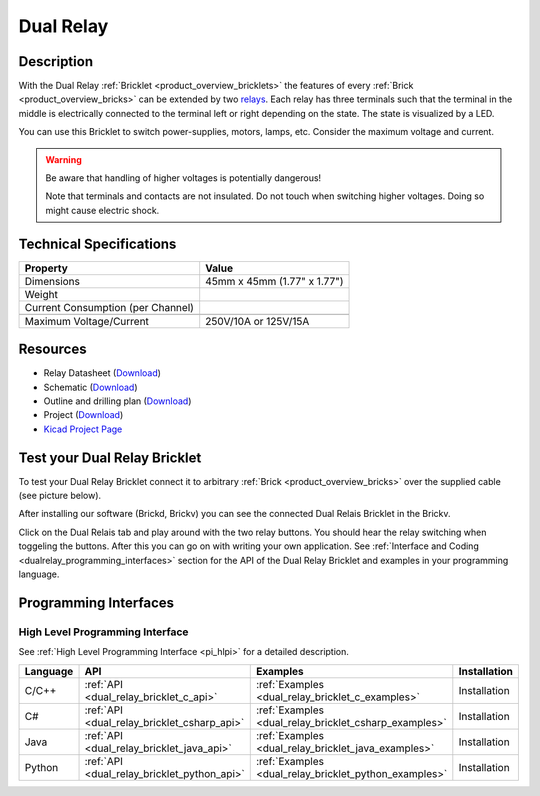 .. _dual_relay_bricklet:

Dual Relay
===========


.. raw:: html

	<img alt="Servo Brick 1" src="../../_images/Bricks/Servo_Brick/servo_brick2.jpg" style="width: 303.0px; height: 233.0px;" /></a>
	<img alt="Servo Brick 2" src="../../_images/Bricks/Servo_Brick/servo_brick2.jpg" style="width: 303.0px; height: 233.0px;" /></a>
.. raw:: latex

	\includegraphics{Images/Bricks/Servo_Brick/servo_brick2.jpg}


Description
-----------

With the Dual Relay :ref:`Bricklet <product_overview_bricklets>` the features of
every :ref:`Brick <product_overview_bricks>` can be extended by two 
`relays <http://en.wikipedia.org/wiki/Relay>`_. Each relay has three
terminals such that the terminal in the middle is electrically connected to 
the terminal left or right depending on the state. 
The state is visualized by a LED.

You can use this Bricklet to switch power-supplies, motors, lamps, etc.
Consider the maximum voltage and current.

.. warning::

   Be aware that handling of higher voltages is potentially dangerous!

   Note that terminals and contacts are not insulated. 
   Do not touch when switching higher voltages. 
   Doing so might cause electric shock.

Technical Specifications
------------------------

=================================  ============================================================
Property                           Value
=================================  ============================================================
Dimensions                         45mm x 45mm (1.77" x 1.77")
Weight
Current Consumption (per Channel)
---------------------------------  ------------------------------------------------------------
---------------------------------  ------------------------------------------------------------
Maximum Voltage/Current            250V/10A or 125V/15A
=================================  ============================================================

Resources
---------

* Relay Datasheet (`Download <https://github.com/Tinkerforge/dual-relay-bricklet/raw/master/datasheets/ORWH-SH.pdf>`__)
* Schematic (`Download <https://github.com/Tinkerforge/dual-relay-bricklet/raw/master/hardware/dual-relay-schematic.pdf>`__)
* Outline and drilling plan (`Download <../../_images/Dimensions/dual_relay_bricklet_dimensions.png>`__)
* Project (`Download <https://github.com/Tinkerforge/dual-relay-bricklet/zipball/master>`__)
* `Kicad Project Page <http://kicad.sourceforge.net/>`__


.. _dual_relay_bricklet_test:

Test your Dual Relay Bricklet
-----------------------------

To test your Dual Relay Bricklet connect it to arbitrary 
:ref:`Brick <product_overview_bricks>` over the supplied cable (see picture below).

.. image:: /Images/Bricks/Servo_Brick/servo_brick_test.jpg
   :scale: 100 %
   :alt: Dual Relais Bricklet with connected Master Brick
   :align: center

After installing our software (Brickd, Brickv) you can see the connected Dual
Relais Bricklet in the Brickv.

.. image:: /Images/Bricklets/dual_relay_brickv.jpg
   :scale: 100 %
   :alt: Brickv view of Dual Relais
   :align: center

Click on the Dual Relais tab and play around with the two relay buttons.
You should hear the relay switching when toggeling the buttons.
After this you can go on with writing your own application.
See :ref:`Interface and Coding <dualrelay_programming_interfaces>` section for the API of
the Dual Relay Bricklet and examples in your programming language.


.. _dualrelay_programming_interfaces:

Programming Interfaces
----------------------

High Level Programming Interface
^^^^^^^^^^^^^^^^^^^^^^^^^^^^^^^^

See :ref:`High Level Programming Interface <pi_hlpi>` for a detailed description.

.. csv-table::
   :header: "Language", "API", "Examples", "Installation"
   :widths: 25, 8, 15, 12

   "C/C++", ":ref:`API <dual_relay_bricklet_c_api>`", ":ref:`Examples <dual_relay_bricklet_c_examples>`", "Installation"
   "C#", ":ref:`API <dual_relay_bricklet_csharp_api>`", ":ref:`Examples <dual_relay_bricklet_csharp_examples>`", "Installation"
   "Java", ":ref:`API <dual_relay_bricklet_java_api>`", ":ref:`Examples <dual_relay_bricklet_java_examples>`", "Installation"
   "Python", ":ref:`API <dual_relay_bricklet_python_api>`", ":ref:`Examples <dual_relay_bricklet_python_examples>`", "Installation"

